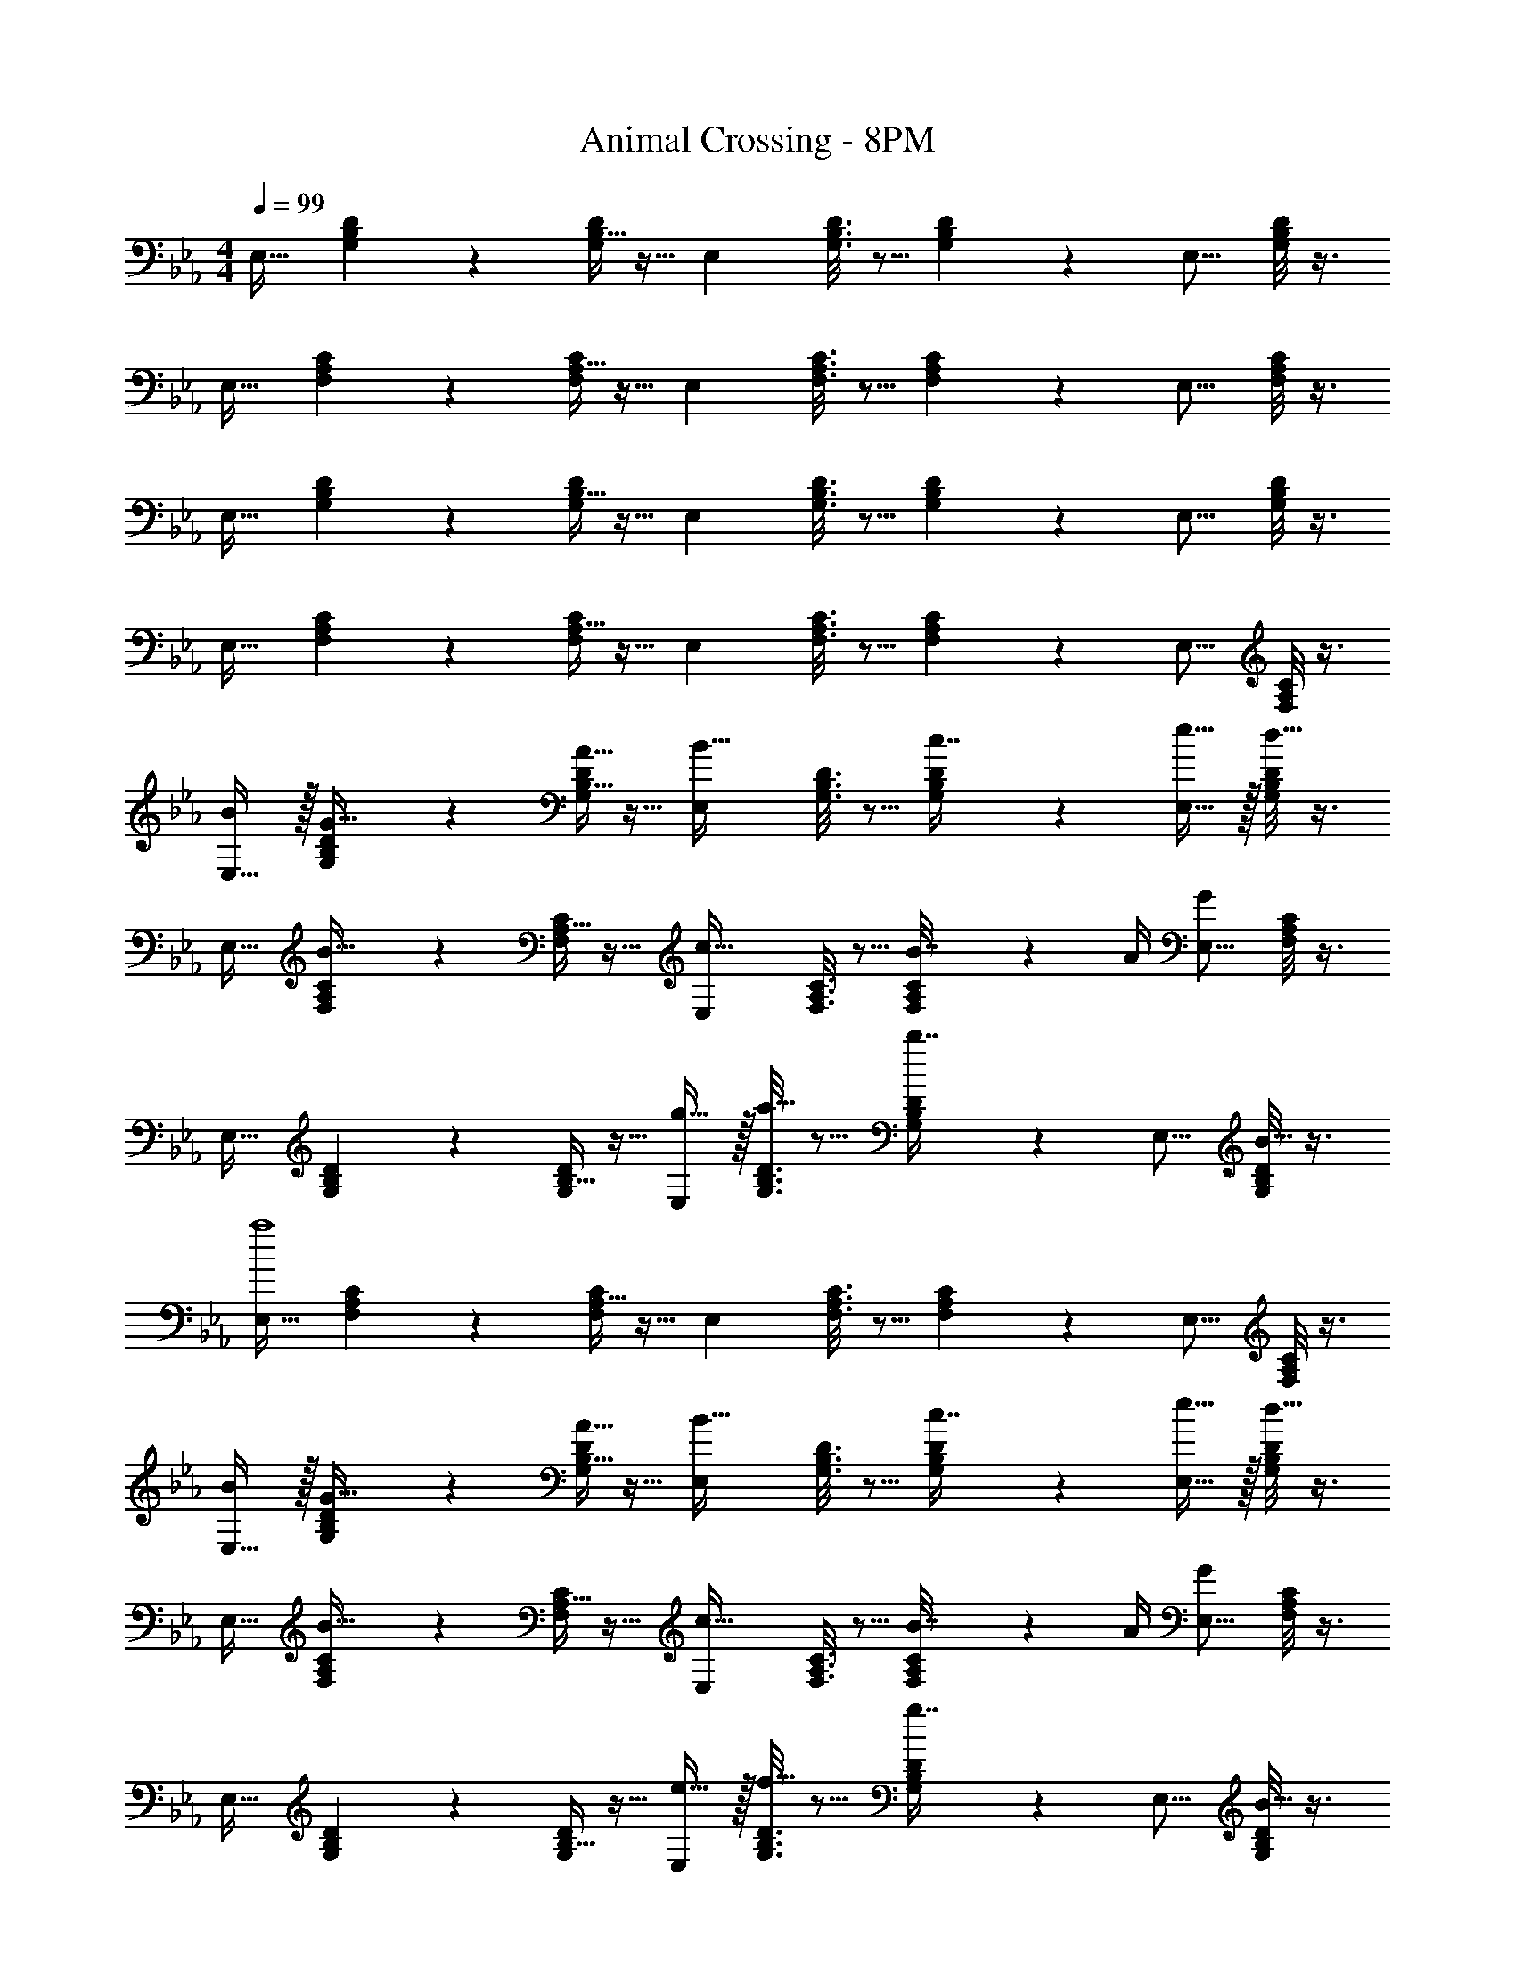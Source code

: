 X: 1
T: Animal Crossing - 8PM
Z: ABC Generated by Starbound Composer
L: 1/4
M: 4/4
Q: 1/4=99
K: Eb
[z17/32E,19/32] [G,55/288B,55/288D55/288] z89/288 [B,5/32G,55/288D55/288] z11/32 [z/E,53/96] [G,3/16B,3/16D3/16] z5/16 [B,33/224G,17/96D17/96] z9/28 [z/E,9/16] [B,/8D/5G,2/7] z3/8 
[z17/32E,19/32] [F,55/288A,55/288C55/288] z89/288 [A,5/32F,55/288C55/288] z11/32 [z/E,53/96] [F,3/16A,3/16C3/16] z5/16 [A,33/224F,17/96C17/96] z9/28 [z/E,9/16] [A,/8C/5F,2/7] z3/8 
[z17/32E,19/32] [G,55/288B,55/288D55/288] z89/288 [B,5/32G,55/288D55/288] z11/32 [z/E,53/96] [G,3/16B,3/16D3/16] z5/16 [B,33/224G,17/96D17/96] z9/28 [z/E,9/16] [B,/8D/5G,2/7] z3/8 
[z17/32E,19/32] [F,55/288A,55/288C55/288] z89/288 [A,5/32F,55/288C55/288] z11/32 [z/E,53/96] [F,3/16A,3/16C3/16] z5/16 [A,33/224F,17/96C17/96] z9/28 [z/E,9/16] [A,/8C/5F,2/7] z3/8 
[B/E,19/32] z/32 [G,55/288B,55/288D55/288G15/32] z89/288 [B,5/32G,55/288D55/288A15/32] z11/32 [z/E,53/96B31/32] [G,3/16B,3/16D3/16] z5/16 [B,33/224G,17/96D17/96c7/16] z9/28 [e15/32E,9/16] z/32 [B,/8D/5G,2/7d15/32] z3/8 
[z17/32E,19/32] [F,55/288A,55/288C55/288B15/32] z89/288 [A,5/32F,55/288C55/288] z11/32 [z/E,53/96c31/32] [F,3/16A,3/16C3/16] z5/16 [A,33/224F,17/96C17/96B7/32] z/14 A/4 [z/E,9/16G] [A,/8C/5F,2/7] z3/8 
[z17/32E,19/32] [G,55/288B,55/288D55/288] z89/288 [B,5/32G,55/288D55/288] z11/32 [g15/32E,53/96] z/32 [G,3/16B,3/16D3/16a15/32] z5/16 [B,33/224G,17/96D17/96b7/16] z9/28 [z/E,9/16] [B,/8D/5G,2/7B15/32] z3/8 
[z17/32E,19/32a4] [F,55/288A,55/288C55/288] z89/288 [A,5/32F,55/288C55/288] z11/32 [z/E,53/96] [F,3/16A,3/16C3/16] z5/16 [A,33/224F,17/96C17/96] z9/28 [z/E,9/16] [A,/8C/5F,2/7] z3/8 
[B/E,19/32] z/32 [G,55/288B,55/288D55/288G15/32] z89/288 [B,5/32G,55/288D55/288A15/32] z11/32 [z/E,53/96B31/32] [G,3/16B,3/16D3/16] z5/16 [B,33/224G,17/96D17/96c7/16] z9/28 [e15/32E,9/16] z/32 [B,/8D/5G,2/7d15/32] z3/8 
[z17/32E,19/32] [F,55/288A,55/288C55/288B15/32] z89/288 [A,5/32F,55/288C55/288] z11/32 [z/E,53/96c31/32] [F,3/16A,3/16C3/16] z5/16 [A,33/224F,17/96C17/96B7/32] z/14 A/4 [z/E,9/16G] [A,/8C/5F,2/7] z3/8 
[z17/32E,19/32] [G,55/288B,55/288D55/288] z89/288 [B,5/32G,55/288D55/288] z11/32 [e15/32E,53/96] z/32 [G,3/16B,3/16D3/16f15/32] z5/16 [B,33/224G,17/96D17/96g7/16] z9/28 [z/E,9/16] [B,/8D/5G,2/7B15/32] z3/8 
[z17/32E,19/32f4] [F,55/288A,55/288C55/288] z89/288 [A,5/32F,55/288C55/288] z11/32 [z/E,53/96] [F,3/16A,3/16C3/16] z5/16 [A,33/224F,17/96C17/96] z9/28 [z/E,9/16] [A,/8C/5F,2/7] z3/8 
[z17/32b19/32E,19/32] [G,55/288B,55/288D55/288g53/96] z89/288 [B,5/32G,55/288D55/288a53/96] z11/32 [z/E,53/96b243/160] [G,3/16B,3/16D3/16] z5/16 [B,33/224G,17/96D17/96] z9/28 [z/B9/16E,9/16] [B,/8D/5G,2/7a125/28] z3/8 
[z17/32E,19/32] [F,55/288A,55/288C55/288] z89/288 [A,5/32F,55/288C55/288] z11/32 [z/E,53/96] [F,3/16A,3/16C3/16] z5/16 [A,33/224F,17/96C17/96] z9/28 [z/E,9/16] [A,/8C/5F,2/7] z3/8 
[z17/32g19/32_D,19/32] [F,55/288A,55/288C55/288e53/96] z89/288 [A,5/32F,55/288C55/288f53/96] z11/32 [z/D,53/96g243/160] [F,3/16A,3/16C3/16] z5/16 [A,33/224F,17/96C17/96] z9/28 [z/B9/16D,9/16] [A,/8C/5F,2/7f125/28] z3/8 
[z17/32D,19/32] [F,55/288G,55/288B,55/288] z89/288 [G,5/32F,55/288B,55/288] z11/32 [z/D,53/96] [F,3/16G,3/16B,3/16] z5/16 [G,33/224F,17/96B,17/96] z9/28 [z/D,9/16] [G,/8B,/5F,2/7] z3/8 
[z17/32b19/32D,19/32] [F,55/288A,55/288C55/288g53/96] z89/288 [A,5/32F,55/288C55/288a53/96] z11/32 [z/D,53/96b1441/224] [F,3/16A,3/16C3/16] z5/16 [A,33/224F,17/96C17/96] z9/28 [z/D,9/16] [A,/8C/5F,2/7] z3/8 
[z17/32D,19/32] [F,55/288G,55/288B,55/288] z89/288 [G,5/32F,55/288B,55/288] z11/32 [z/D,53/96] [F,3/16G,3/16B,3/16] z5/16 [G,33/224F,17/96B,17/96] z9/28 [z/D,9/16] [G,/8B,/5F,2/7] z3/8 
[z17/32a19/32C,19/32] [E,55/288G,55/288B,55/288f53/96] z89/288 [G,5/32E,55/288B,55/288g53/96] z11/32 [z/C,53/96a1441/224] [E,3/16G,3/16B,3/16] z5/16 [G,33/224E,17/96B,17/96] z9/28 [z/C,9/16] [G,/8B,/5E,2/7] z3/8 
[z17/32=B,,19/32] [E,55/288^F,55/288B,55/288] z89/288 [F,5/32E,55/288B,55/288] z11/32 [z/B,,53/96] [E,3/16F,3/16B,3/16] z5/16 [F,33/224E,17/96B,17/96] z9/28 [z/B,,9/16] [F,/8B,/5E,2/7] z3/8 
[z17/32b19/32D,19/32] [=F,55/288A,55/288C55/288g53/96] z89/288 [A,5/32F,55/288C55/288a53/96] z11/32 [z/D,53/96b1441/224] [F,3/16A,3/16C3/16] z5/16 [A,33/224F,17/96C17/96] z9/28 [z/D,9/16] [A,/5C/5F,2/7] z3/10 
[z17/32C,19/32] [A,55/288B,55/288E55/288] z89/288 [B,5/32A,55/288E55/288] z11/32 [z/C,53/96] [A,3/16B,3/16E3/16] z5/16 [B,33/224A,17/96E17/96] z9/28 [z/C,9/16] [B,/8E/5A,2/7] z3/8 
[z17/32^f19/32B,,19/32] [^F,55/288B,55/288_D55/288e53/96] z89/288 [B,5/32F,55/288D55/288=f53/96] z11/32 [z/B,,53/96^f545/224] [F,3/16B,3/16D3/16] z5/16 [B,33/224F,17/96D17/96] z9/28 [z/B,,9/16] [B,/8D/5F,2/7] z3/8 
[z17/32_B,,19/32] [=F,55/288A,55/288C55/288] z89/288 [A,5/32F,55/288C55/288] z11/32 [z/B,,53/96] [F,3/16A,3/16C3/16] z5/16 [A,33/224F,17/96C17/96] z9/28 [z/B,,9/16] [A,/8C/5F,2/7] z3/8 
B,,33/32 z95/32 
[z17/32E,19/32] [G,55/288B,55/288=D55/288] z89/288 [B,5/32G,55/288D55/288] z11/32 [z/E,53/96] [G,3/16B,3/16D3/16] z5/16 [B,33/224G,17/96D17/96] z9/28 [z/E,9/16] [B,/8D/5G,2/7] z3/8 
[z17/32E,19/32] [F,55/288A,55/288C55/288] z89/288 [A,5/32F,55/288C55/288] z11/32 [z/E,53/96] [F,3/16A,3/16C3/16] z5/16 [A,33/224F,17/96C17/96] z9/28 [z/E,9/16] [A,/8C/5F,2/7] z3/8 
[z17/32E,19/32] [G,55/288B,55/288D55/288] z89/288 [B,5/32G,55/288D55/288] z11/32 [z/E,53/96] [G,3/16B,3/16D3/16] z5/16 [B,33/224G,17/96D17/96] z9/28 [z/E,9/16] [B,/8D/5G,2/7] z3/8 
[z17/32E,19/32] [F,55/288A,55/288C55/288] z89/288 [A,5/32F,55/288C55/288] z11/32 [z/E,53/96] [F,3/16A,3/16C3/16] z5/16 [A,33/224F,17/96C17/96] z9/28 [z/E,9/16] [A,/8C/5F,2/7] z3/8 
[B/E,19/32] z/32 [G,55/288B,55/288D55/288G15/32] z89/288 [B,5/32G,55/288D55/288A15/32] z11/32 [z/E,53/96B31/32] [G,3/16B,3/16D3/16] z5/16 [B,33/224G,17/96D17/96c7/16] z9/28 [e15/32E,9/16] z/32 [B,/8D/5G,2/7d15/32] z3/8 
[z17/32E,19/32] [F,55/288A,55/288C55/288B15/32] z89/288 [A,5/32F,55/288C55/288] z11/32 [z/E,53/96c31/32] [F,3/16A,3/16C3/16] z5/16 [A,33/224F,17/96C17/96B7/32] z/14 A/4 [z/E,9/16G] [A,/8C/5F,2/7] z3/8 
[z17/32E,19/32] [G,55/288B,55/288D55/288] z89/288 [B,5/32G,55/288D55/288] z11/32 [g15/32E,53/96] z/32 [G,3/16B,3/16D3/16a15/32] z5/16 [B,33/224G,17/96D17/96b7/16] z9/28 [z/E,9/16] [B,/8D/5G,2/7B15/32] z3/8 
[z17/32E,19/32a4] [F,55/288A,55/288C55/288] z89/288 [A,5/32F,55/288C55/288] z11/32 [z/E,53/96] [F,3/16A,3/16C3/16] z5/16 [A,33/224F,17/96C17/96] z9/28 [z/E,9/16] [A,/8C/5F,2/7] z3/8 
[B/E,19/32] z/32 [G,55/288B,55/288D55/288G15/32] z89/288 [B,5/32G,55/288D55/288A15/32] z11/32 [z/E,53/96B31/32] [G,3/16B,3/16D3/16] z5/16 [B,33/224G,17/96D17/96c7/16] z9/28 [e15/32E,9/16] z/32 [B,/8D/5G,2/7d15/32] z3/8 
[z17/32E,19/32] [F,55/288A,55/288C55/288B15/32] z89/288 [A,5/32F,55/288C55/288] z11/32 [z/E,53/96c31/32] [F,3/16A,3/16C3/16] z5/16 [A,33/224F,17/96C17/96B7/32] z/14 A/4 [z/E,9/16G] [A,/8C/5F,2/7] z3/8 
[z17/32E,19/32] [G,55/288B,55/288D55/288] z89/288 [B,5/32G,55/288D55/288] z11/32 [e15/32E,53/96] z/32 [G,3/16B,3/16D3/16=f15/32] z5/16 [B,33/224G,17/96D17/96g7/16] z9/28 [z/E,9/16] [B,/8D/5G,2/7B15/32] z3/8 
[z17/32E,19/32f4] [F,55/288A,55/288C55/288] z89/288 [A,5/32F,55/288C55/288] z11/32 [z/E,53/96] [F,3/16A,3/16C3/16] z5/16 [A,33/224F,17/96C17/96] z9/28 [z/E,9/16] [A,/8C/5F,2/7] z3/8 
[z17/32b19/32E,19/32] [G,55/288B,55/288D55/288g53/96] z89/288 [B,5/32G,55/288D55/288a53/96] z11/32 [z/E,53/96b243/160] [G,3/16B,3/16D3/16] z5/16 [B,33/224G,17/96D17/96] z9/28 [z/B9/16E,9/16] [B,/8D/5G,2/7a125/28] z3/8 
[z17/32E,19/32] [F,55/288A,55/288C55/288] z89/288 [A,5/32F,55/288C55/288] z11/32 [z/E,53/96] [F,3/16A,3/16C3/16] z5/16 [A,33/224F,17/96C17/96] z9/28 [z/E,9/16] [A,/8C/5F,2/7] z3/8 
[z17/32g19/32D,19/32] [F,55/288A,55/288C55/288e53/96] z89/288 [A,5/32F,55/288C55/288f53/96] z11/32 [z/D,53/96g243/160] [F,3/16A,3/16C3/16] z5/16 [A,33/224F,17/96C17/96] z9/28 [z/B9/16D,9/16] [A,/8C/5F,2/7f125/28] z3/8 
[z17/32D,19/32] [F,55/288G,55/288B,55/288] z89/288 [G,5/32F,55/288B,55/288] z11/32 [z/D,53/96] [F,3/16G,3/16B,3/16] z5/16 [G,33/224F,17/96B,17/96] z9/28 [z/D,9/16] [G,/8B,/5F,2/7] z3/8 
[z17/32b19/32D,19/32] [F,55/288A,55/288C55/288g53/96] z89/288 [A,5/32F,55/288C55/288a53/96] z11/32 [z/D,53/96b1441/224] [F,3/16A,3/16C3/16] z5/16 [A,33/224F,17/96C17/96] z9/28 [z/D,9/16] [A,/8C/5F,2/7] z3/8 
[z17/32D,19/32] [F,55/288G,55/288B,55/288] z89/288 [G,5/32F,55/288B,55/288] z11/32 [z/D,53/96] [F,3/16G,3/16B,3/16] z5/16 [G,33/224F,17/96B,17/96] z9/28 [z/D,9/16] [G,/8B,/5F,2/7] z3/8 
[z17/32a19/32C,19/32] [E,55/288G,55/288B,55/288f53/96] z89/288 [G,5/32E,55/288B,55/288g53/96] z11/32 [z/C,53/96a1441/224] [E,3/16G,3/16B,3/16] z5/16 [G,33/224E,17/96B,17/96] z9/28 [z/C,9/16] [G,/8B,/5E,2/7] z3/8 
[z17/32=B,,19/32] [E,55/288^F,55/288B,55/288] z89/288 [F,5/32E,55/288B,55/288] z11/32 [z/B,,53/96] [E,3/16F,3/16B,3/16] z5/16 [F,33/224E,17/96B,17/96] z9/28 [z/B,,9/16] [F,/8B,/5E,2/7] z3/8 
[z17/32b19/32D,19/32] [=F,55/288A,55/288C55/288g53/96] z89/288 [A,5/32F,55/288C55/288a53/96] z11/32 [z/D,53/96b1441/224] [F,3/16A,3/16C3/16] z5/16 [A,33/224F,17/96C17/96] z9/28 [z/D,9/16] [A,/5C/5F,2/7] z3/10 
[z17/32C,19/32] [A,55/288B,55/288E55/288] z89/288 [B,5/32A,55/288E55/288] z11/32 [z/C,53/96] [A,3/16B,3/16E3/16] z5/16 [B,33/224A,17/96E17/96] z9/28 [z/C,9/16] [B,/8E/5A,2/7] z3/8 
[z17/32^f19/32B,,19/32] [^F,55/288B,55/288_D55/288e53/96] z89/288 [B,5/32F,55/288D55/288=f53/96] z11/32 [z/B,,53/96^f545/224] [F,3/16B,3/16D3/16] z5/16 [B,33/224F,17/96D17/96] z9/28 [z/B,,9/16] [B,/8D/5F,2/7] z3/8 
[z17/32_B,,19/32] [=F,55/288A,55/288C55/288] z89/288 [A,5/32F,55/288C55/288] z11/32 [z/B,,53/96] [F,3/16A,3/16C3/16] z5/16 [A,33/224F,17/96C17/96] z9/28 [z/B,,9/16] [A,/8C/5F,2/7] z3/8 
B,,33/32 
